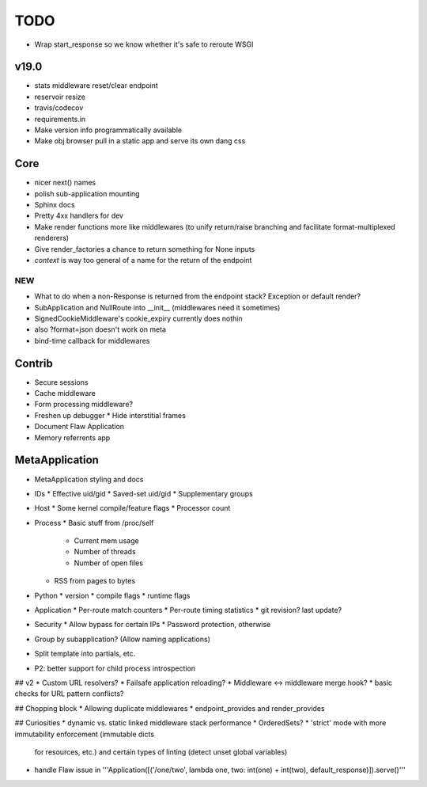 TODO
====

* Wrap start_response so we know whether it's safe to reroute WSGI

v19.0
-----
* stats middleware reset/clear endpoint
* reservoir resize
* travis/codecov
* requirements.in
* Make version info programmatically available
* Make obj browser pull in a static app and serve its own dang css


Core
----
* nicer next() names
* polish sub-application mounting
* Sphinx docs
* Pretty 4xx handlers for dev
* Make render functions more like middlewares (to unify return/raise branching and facilitate format-multiplexed renderers)
* Give render_factories a chance to return something for None inputs
* `context` is way too general of a name for the return of the endpoint

NEW
~~~

* What to do when a non-Response is returned from the endpoint stack?
  Exception or default render?
* SubApplication and NullRoute into __init__ (middlewares need it sometimes)
* SignedCookieMiddleware's cookie_expiry currently does nothin
* also ?format=json doesn't work on meta
* bind-time callback for middlewares


Contrib
-------
* Secure sessions
* Cache middleware
* Form processing middleware?
* Freshen up debugger
  * Hide interstitial frames
* Document Flaw Application
* Memory referrents app

MetaApplication
---------------
* MetaApplication styling and docs
* IDs
  * Effective uid/gid
  * Saved-set uid/gid
  * Supplementary groups
* Host
  * Some kernel compile/feature flags
  * Processor count
* Process
  * Basic stuff from /proc/self
    * Current mem usage
    * Number of threads
    * Number of open files
  * RSS from pages to bytes
* Python
  * version
  * compile flags
  * runtime flags
* Application
  * Per-route match counters
  * Per-route timing statistics
  * git revision? last update?
* Security
  * Allow bypass for certain IPs
  * Password protection, otherwise

* Group by subapplication? (Allow naming applications)
* Split template into partials, etc.
* P2: better support for child process introspection


## v2
* Custom URL resolvers?
* Failsafe application reloading?
* Middleware <-> middleware merge hook?
* basic checks for URL pattern conflicts?

## Chopping block
* Allowing duplicate middlewares
* endpoint_provides and render_provides

## Curiosities
* dynamic vs. static linked middleware stack performance
* OrderedSets?
* 'strict' mode with more immutability enforcement (immutable dicts
  for resources, etc.) and certain types of linting (detect unset
  global variables)


* handle Flaw issue in '''Application([('/one/two', lambda one, two: int(one) + int(two), default_response)]).serve()'''
